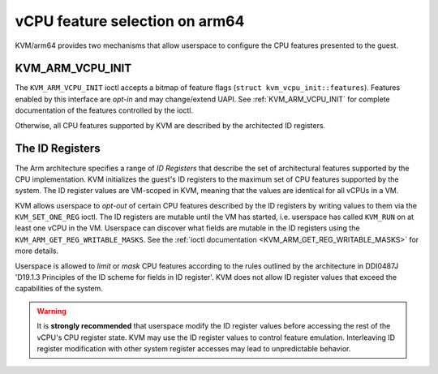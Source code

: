 .. SPDX-License-Identifier: GPL-2.0

===============================
vCPU feature selection on arm64
===============================

KVM/arm64 provides two mechanisms that allow userspace to configure
the CPU features presented to the guest.

KVM_ARM_VCPU_INIT
=================

The ``KVM_ARM_VCPU_INIT`` ioctl accepts a bitmap of feature flags
(``struct kvm_vcpu_init::features``). Features enabled by this interface are
*opt-in* and may change/extend UAPI. See :ref:`KVM_ARM_VCPU_INIT` for complete
documentation of the features controlled by the ioctl.

Otherwise, all CPU features supported by KVM are described by the architected
ID registers.

The ID Registers
================

The Arm architecture specifies a range of *ID Registers* that describe the set
of architectural features supported by the CPU implementation. KVM initializes
the guest's ID registers to the maximum set of CPU features supported by the
system. The ID register values are VM-scoped in KVM, meaning that the values
are identical for all vCPUs in a VM.

KVM allows userspace to *opt-out* of certain CPU features described by the ID
registers by writing values to them via the ``KVM_SET_ONE_REG`` ioctl. The ID
registers are mutable until the VM has started, i.e. userspace has called
``KVM_RUN`` on at least one vCPU in the VM. Userspace can discover what fields
are mutable in the ID registers using the ``KVM_ARM_GET_REG_WRITABLE_MASKS``.
See the :ref:`ioctl documentation <KVM_ARM_GET_REG_WRITABLE_MASKS>` for more
details.

Userspace is allowed to *limit* or *mask* CPU features according to the rules
outlined by the architecture in DDI0487J 'D19.1.3 Principles of the ID scheme
for fields in ID register'. KVM does not allow ID register values that exceed
the capabilities of the system.

.. warning::
   It is **strongly recommended** that userspace modify the ID register values
   before accessing the rest of the vCPU's CPU register state. KVM may use the
   ID register values to control feature emulation. Interleaving ID register
   modification with other system register accesses may lead to unpredictable
   behavior.
